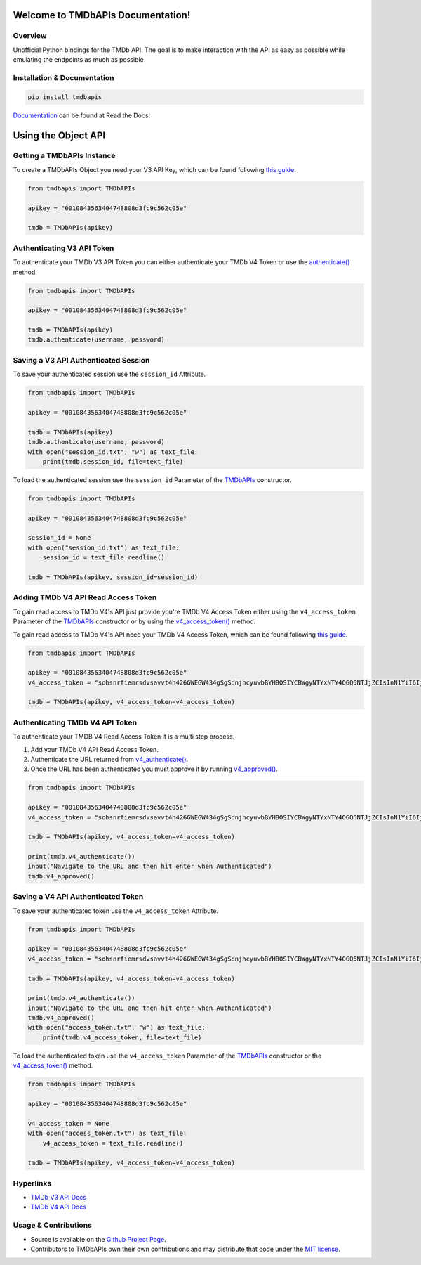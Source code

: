 Welcome to TMDbAPIs Documentation!
==========================================================

.. image:: https://img.shields.io/readthedocs/tmdbapis?style=plastic
    :target: https://tmdbapis.readthedocs.io/en/latest/?badge=latest
    :alt: Read the Docs

.. image:: https://img.shields.io/github/v/release/meisnate12/TMDbAPIs?style=plastic
    :target: https://github.com/meisnate12/TMDbAPIs/releases
    :alt: GitHub release (latest by date)

.. image:: https://img.shields.io/pypi/v/TMDbAPIs?style=plastic
    :target: https://pypi.org/project/tmdbapis/
    :alt: PyPI

.. image:: https://img.shields.io/pypi/dm/tmdbapis.svg?style=plastic
    :target: https://pypi.org/project/tmdbapis/
    :alt: Downloads

.. image:: https://img.shields.io/github/commits-since/meisnate12/TMDbAPIs/latest?style=plastic
    :target: https://github.com/meisnate12/TMDbAPIs/commits/master
    :alt: GitHub commits since latest release (by date) for a branch

.. image:: https://img.shields.io/badge/-Sponsor_or_Donate-blueviolet?style=plastic
    :target: https://github.com/sponsors/meisnate12
    :alt: GitHub Sponsor


Overview
----------------------------------------------------------
Unofficial Python bindings for the TMDb API. The goal is to make interaction with the API as easy as possible while emulating the endpoints as much as possible


Installation & Documentation
----------------------------------------------------------

.. code-block:: python

    pip install tmdbapis

Documentation_ can be found at Read the Docs.

.. _Documentation: http://tmdbapis.readthedocs.io/en/latest/


Using the Object API
==========================================================


Getting a TMDbAPIs Instance
----------------------------------------------------------

To create a TMDbAPIs Object you need your V3 API Key, which can be found following `this guide <https://developers.themoviedb.org/3/getting-started/introduction>`_.

.. code-block:: python

    from tmdbapis import TMDbAPIs

    apikey = "0010843563404748808d3fc9c562c05e"

    tmdb = TMDbAPIs(apikey)


Authenticating V3 API Token
----------------------------------------------------------

To authenticate your TMDb V3 API Token you can either authenticate your TMDb V4 Token or use the `authenticate() <https://tmdbapis.readthedocs.io/en/latest/objapi.html#tmdbapis.tmdb.TMDbAPIs.authenticate>`_ method.

.. code-block:: python

    from tmdbapis import TMDbAPIs

    apikey = "0010843563404748808d3fc9c562c05e"

    tmdb = TMDbAPIs(apikey)
    tmdb.authenticate(username, password)


Saving a V3 API Authenticated Session
----------------------------------------------------------

To save your authenticated session use the ``session_id`` Attribute.

.. code-block:: python

    from tmdbapis import TMDbAPIs

    apikey = "0010843563404748808d3fc9c562c05e"

    tmdb = TMDbAPIs(apikey)
    tmdb.authenticate(username, password)
    with open("session_id.txt", "w") as text_file:
        print(tmdb.session_id, file=text_file)

To load the authenticated session use the ``session_id`` Parameter of the `TMDbAPIs <https://tmdbapis.readthedocs.io/en/latest/objapi.html#tmdbapis.tmdb.TMDbAPIs>`_ constructor.

.. code-block:: python

    from tmdbapis import TMDbAPIs

    apikey = "0010843563404748808d3fc9c562c05e"

    session_id = None
    with open("session_id.txt") as text_file:
        session_id = text_file.readline()

    tmdb = TMDbAPIs(apikey, session_id=session_id)


Adding TMDb V4 API Read Access Token
----------------------------------------------------------

To gain read access to TMDb V4's API just provide you're TMDb V4 Access Token either using the ``v4_access_token`` Parameter of the `TMDbAPIs <https://tmdbapis.readthedocs.io/en/latest/objapi.html#tmdbapis.tmdb.TMDbAPIs>`_ constructor or by using the `v4_access_token() <https://tmdbapis.readthedocs.io/en/latest/objapi.html#tmdbapis.tmdb.TMDbAPIs.v4_access_token>`_ method.

To gain read access to TMDb V4's API need your TMDb V4 Access Token, which can be found following `this guide <https://developers.themoviedb.org/3/getting-started/introduction>`_.

.. code-block:: python

    from tmdbapis import TMDbAPIs

    apikey = "0010843563404748808d3fc9c562c05e"
    v4_access_token = "sohsnrfiemrsdvsavvt4h426GWEGW434gSgSdnjhcyuwbBYHBOSIYCBWgyNTYxNTY4OGQ5NTJjZCIsInN1YiI6IjVkMzM5ZmI0MmY4ZDAfdfdgegeGGregerfge34345BlcyI6WyJhcGlfcmVhZCJdLCJ2ZXJzaW9uIvfdvsdfveregrgqgfsfghjhOR0shmZZ_ZekFiuyl7o56921C0"

    tmdb = TMDbAPIs(apikey, v4_access_token=v4_access_token)


Authenticating TMDb V4 API Token
----------------------------------------------------------

To authenticate your TMDB V4 Read Access Token it is a multi step process.

1. Add your TMDb V4 API Read Access Token.
2. Authenticate the URL returned from `v4_authenticate() <https://tmdbapis.readthedocs.io/en/latest/objapi.html#tmdbapis.tmdb.TMDbAPIs.v4_authenticate>`_.
3. Once the URL has been authenticated you must approve it by running `v4_approved() <https://tmdbapis.readthedocs.io/en/latest/objapi.html#tmdbapis.tmdb.TMDbAPIs.v4_approved>`_.

.. code-block:: python

    from tmdbapis import TMDbAPIs

    apikey = "0010843563404748808d3fc9c562c05e"
    v4_access_token = "sohsnrfiemrsdvsavvt4h426GWEGW434gSgSdnjhcyuwbBYHBOSIYCBWgyNTYxNTY4OGQ5NTJjZCIsInN1YiI6IjVkMzM5ZmI0MmY4ZDAfdfdgegeGGregerfge34345BlcyI6WyJhcGlfcmVhZCJdLCJ2ZXJzaW9uIvfdvsdfveregrgqgfsfghjhOR0shmZZ_ZekFiuyl7o56921C0"

    tmdb = TMDbAPIs(apikey, v4_access_token=v4_access_token)

    print(tmdb.v4_authenticate())
    input("Navigate to the URL and then hit enter when Authenticated")
    tmdb.v4_approved()


Saving a V4 API Authenticated Token
----------------------------------------------------------

To save your authenticated token use the ``v4_access_token`` Attribute.

.. code-block:: python

    from tmdbapis import TMDbAPIs

    apikey = "0010843563404748808d3fc9c562c05e"
    v4_access_token = "sohsnrfiemrsdvsavvt4h426GWEGW434gSgSdnjhcyuwbBYHBOSIYCBWgyNTYxNTY4OGQ5NTJjZCIsInN1YiI6IjVkMzM5ZmI0MmY4ZDAfdfdgegeGGregerfge34345BlcyI6WyJhcGlfcmVhZCJdLCJ2ZXJzaW9uIvfdvsdfveregrgqgfsfghjhOR0shmZZ_ZekFiuyl7o56921C0"

    tmdb = TMDbAPIs(apikey, v4_access_token=v4_access_token)

    print(tmdb.v4_authenticate())
    input("Navigate to the URL and then hit enter when Authenticated")
    tmdb.v4_approved()
    with open("access_token.txt", "w") as text_file:
        print(tmdb.v4_access_token, file=text_file)

To load the authenticated token use the ``v4_access_token`` Parameter of the `TMDbAPIs <https://tmdbapis.readthedocs.io/en/latest/objapi.html#tmdbapis.tmdb.TMDbAPIs>`_ constructor or the `v4_access_token() <https://tmdbapis.readthedocs.io/en/latest/objapi.html#tmdbapis.tmdb.TMDbAPIs.v4_access_token>`_ method.

.. code-block:: python

    from tmdbapis import TMDbAPIs

    apikey = "0010843563404748808d3fc9c562c05e"

    v4_access_token = None
    with open("access_token.txt") as text_file:
        v4_access_token = text_file.readline()

    tmdb = TMDbAPIs(apikey, v4_access_token=v4_access_token)


Hyperlinks
----------------------------------------------------------

* `TMDb V3 API Docs <https://developers.themoviedb.org/3/getting-started/introduction>`_
* `TMDb V4 API Docs <https://developers.themoviedb.org/4/getting-started/authorization>`_

Usage & Contributions
----------------------------------------------------------
* Source is available on the `Github Project Page <https://github.com/meisnate12/tmdbapis>`_.
* Contributors to TMDbAPIs own their own contributions and may distribute that code under
  the `MIT license <https://github.com/meisnate12/tmdbapis/blob/master/LICENSE.txt>`_.

